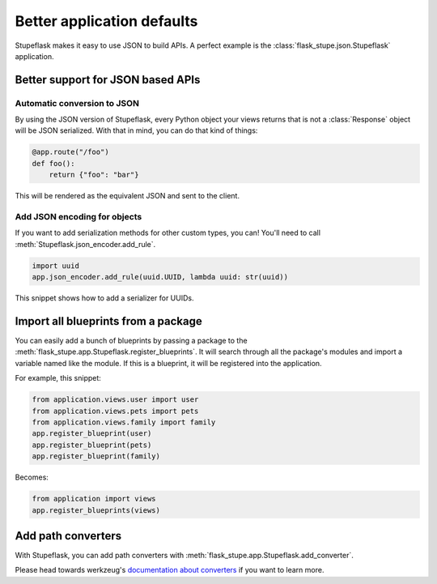 Better application defaults
###########################

Stupeflask makes it easy to use JSON to build APIs. A perfect example is the
:class:`flask_stupe.json.Stupeflask` application.

Better support for JSON based APIs
==================================

Automatic conversion to JSON
----------------------------

By using the JSON version of Stupeflask, every Python object your views returns
that is not a :class:`Response` object will be JSON serialized. With that in
mind, you can do that kind of things:

.. code-block:: python

    @app.route("/foo")
    def foo():
        return {"foo": "bar"}


This will be rendered as the equivalent JSON and sent to the client.

Add JSON encoding for objects
-----------------------------

If you want to add serialization methods for other custom types, you can!
You'll need to call :meth:`Stupeflask.json_encoder.add_rule`.

.. code-block:: python

    import uuid
    app.json_encoder.add_rule(uuid.UUID, lambda uuid: str(uuid))


This snippet shows how to add a serializer for UUIDs.

Import all blueprints from a package
====================================

You can easily add a bunch of blueprints by passing a package to the
:meth:`flask_stupe.app.Stupeflask.register_blueprints`. It will search through
all the package's modules and import a variable named like the module. If this
is a blueprint, it will be registered into the application.

For example, this snippet:

.. code-block:: python

    from application.views.user import user
    from application.views.pets import pets
    from application.views.family import family
    app.register_blueprint(user)
    app.register_blueprint(pets)
    app.register_blueprint(family)

Becomes:

.. code-block:: python

    from application import views
    app.register_blueprints(views)

Add path converters
===================

With Stupeflask, you can add path converters with
:meth:`flask_stupe.app.Stupeflask.add_converter`.

Please head towards werkzeug's `documentation about converters`_ if you want to
learn more.

.. _`documentation about converters`: http://werkzeug.pocoo.org/docs/0.14/routing/#custom-converters
